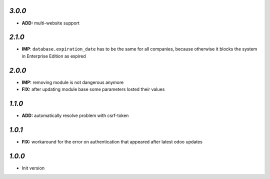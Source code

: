 `3.0.0`
-------

- **ADD:** multi-website support

`2.1.0`
-------

- **IMP**: ``database.expiration_date`` has to be the same for all companies,
  because otherwise it blocks the system in Enterprise Edition as expired

`2.0.0`
-------

- **IMP:** removing module is not dangerous anymore
- **FIX:** after updating module base some parameters losted their values

`1.1.0`
-------

- **ADD:** automatically resolve problem with csrf-token

`1.0.1`
-------

- **FIX:** workaround for the error on authentication that appeared after latest odoo updates

`1.0.0`
-------

- Init version
